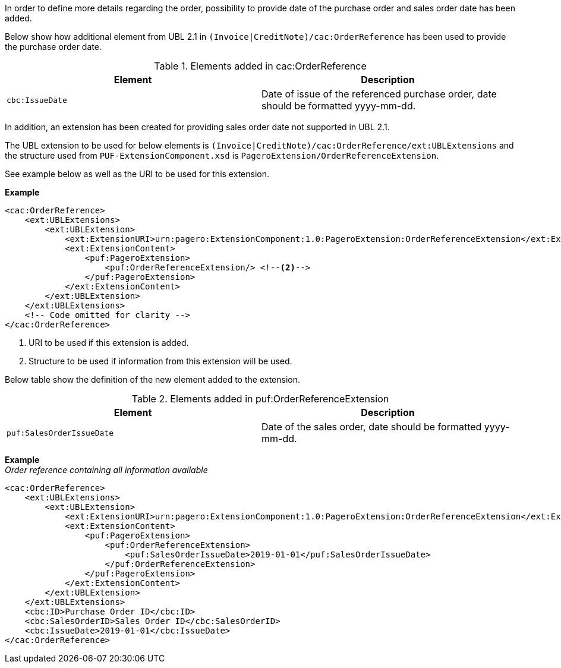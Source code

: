 In order to define more details regarding the order, possibility to provide date of the purchase order and sales order date has been added.

Below show how additional element from UBL 2.1 in `(Invoice|CreditNote)/cac:OrderReference` has been used to provide the purchase order date.

.Elements added in cac:OrderReference
|===
|Element |Description

|`cbc:IssueDate`
|Date of issue of the referenced purchase order, date should be formatted yyyy-mm-dd.
|===

In addition, an extension has been created for providing sales order date not supported in UBL 2.1. +

The UBL extension to be used for below elements is `(Invoice|CreditNote)/cac:OrderReference/ext:UBLExtensions` and the structure used from `PUF-ExtensionComponent.xsd` is `PageroExtension/OrderReferenceExtension`. +

See example below as well as the URI to be used for this extension.

*Example*
[source,xml]
----
<cac:OrderReference>
    <ext:UBLExtensions>
        <ext:UBLExtension>
            <ext:ExtensionURI>urn:pagero:ExtensionComponent:1.0:PageroExtension:OrderReferenceExtension</ext:ExtensionURI> <!--1-->
            <ext:ExtensionContent>
                <puf:PageroExtension>
                    <puf:OrderReferenceExtension/> <!--2-->
                </puf:PageroExtension>
            </ext:ExtensionContent>
        </ext:UBLExtension>
    </ext:UBLExtensions>
    <!-- Code omitted for clarity -->
</cac:OrderReference>
----
<1> URI to be used if this extension is added.
<2> Structure to be used if information from this extension will be used.

Below table show the definition of the new element added to the extension.

.Elements added in puf:OrderReferenceExtension
|===
|Element |Description

|`puf:SalesOrderIssueDate`
|Date of the sales order, date should be formatted yyyy-mm-dd.
|===

*Example* +
_Order reference containing all information available_
[source,xml]
----
<cac:OrderReference>
    <ext:UBLExtensions>
        <ext:UBLExtension>
            <ext:ExtensionURI>urn:pagero:ExtensionComponent:1.0:PageroExtension:OrderReferenceExtension</ext:ExtensionURI> <!--1-->
            <ext:ExtensionContent>
                <puf:PageroExtension>
                    <puf:OrderReferenceExtension>
                        <puf:SalesOrderIssueDate>2019-01-01</puf:SalesOrderIssueDate>
                    </puf:OrderReferenceExtension>
                </puf:PageroExtension>
            </ext:ExtensionContent>
        </ext:UBLExtension>
    </ext:UBLExtensions>
    <cbc:ID>Purchase Order ID</cbc:ID>
    <cbc:SalesOrderID>Sales Order ID</cbc:SalesOrderID>
    <cbc:IssueDate>2019-01-01</cbc:IssueDate>
</cac:OrderReference>
----
